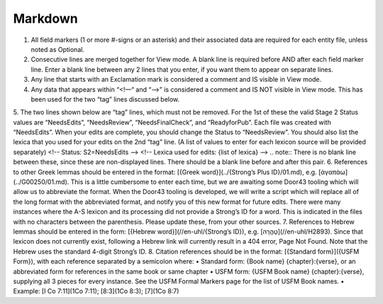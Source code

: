 Markdown
--------
1.	All field markers (1 or more #-signs or an asterisk) and their associated data are required for each entity file, unless noted as Optional.
2.	Consecutive lines are merged together for View mode. A blank line is required before AND after each field marker line. Enter a blank line between any 2 lines that you enter, if you want them to appear on separate lines.
3.	Any line that starts with an Exclamation mark is considered a comment and IS visible in View mode.
4.	Any data that appears within “<!—“ and “-->” is considered a comment and IS NOT visible in View mode. This has been used for the two “tag” lines discussed below.
5.	The two lines shown below are “tag” lines, which must not be removed. For the 1st of these the valid Stage 2 Status values are “NeedsEdits”, “NeedsReview”, “NeedsFinalCheck”, and “ReadyforPub”. Each file was created with “NeedsEdits”. When your edits are complete, you should change the Status to “NeedsReview”. You should also list the lexica that you used for your edits on the 2nd “tag” line. (A list of values to enter for each lexicon source will be provided separately)
<!-- Status: S2=NeedsEdits -->
<!-- Lexica used for edits:  {list of lexica} -->
.. note:: There is no blank line between these, since these are non-displayed lines. There should be a blank line before and after this pair.
6.	References to other Greek lemmas should be entered in the format: [{Greek word}](../{Strong’s Plus ID}/01.md), e.g. [ἀγαπάω](../G00250/01.md). This is a little cumbersome to enter each time, but we are awaiting some Door43 tooling which will allow us to abbreviate the format. When the Door43 tooling is developed, we will write a script which will replace all of the long format with the abbreviated format, and notify you of this new format for future edits. There were many instances where the A-S lexicon and its processing did not provide a Strong’s ID for a word. This is indicated in the files with no characters between the parenthesis. Please update these, from your other sources. 
7.	References to Hebrew lemmas should be entered in the form: [{Hebrew word}](//en-uhl/{Strong’s ID}), e.g. [טָהֳרָה](//en-uhl/H2893). Since that lexicon does not currently exist, following a Hebrew link will currently result in a 404 error, Page Not Found. Note that the Hebrew uses the standard 4-digit Strong’s ID.
8.	Citation references should be in the format: [{Standard form}]({USFM Form}), with each reference separated by a semicolon where:
•	Standard form: {Book name} {chapter}:{verse}, or an abbreviated form for references in the same book or same chapter
•	USFM form: {USFM Book name} {chapter}:{verse}, supplying all 3 pieces for every instance. See the USFM Formal Markers page for the list of USFM Book names.
•	Example: [I Co 7:11](1Co 7:11); [8:3](1Co 8:3); [7](1Co 8:7)
